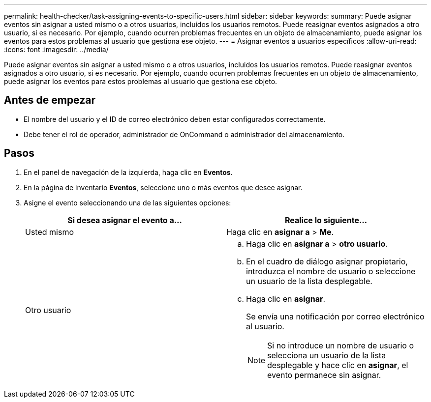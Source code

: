 ---
permalink: health-checker/task-assigning-events-to-specific-users.html 
sidebar: sidebar 
keywords:  
summary: Puede asignar eventos sin asignar a usted mismo o a otros usuarios, incluidos los usuarios remotos. Puede reasignar eventos asignados a otro usuario, si es necesario. Por ejemplo, cuando ocurren problemas frecuentes en un objeto de almacenamiento, puede asignar los eventos para estos problemas al usuario que gestiona ese objeto. 
---
= Asignar eventos a usuarios específicos
:allow-uri-read: 
:icons: font
:imagesdir: ../media/


[role="lead"]
Puede asignar eventos sin asignar a usted mismo o a otros usuarios, incluidos los usuarios remotos. Puede reasignar eventos asignados a otro usuario, si es necesario. Por ejemplo, cuando ocurren problemas frecuentes en un objeto de almacenamiento, puede asignar los eventos para estos problemas al usuario que gestiona ese objeto.



== Antes de empezar

* El nombre del usuario y el ID de correo electrónico deben estar configurados correctamente.
* Debe tener el rol de operador, administrador de OnCommand o administrador del almacenamiento.




== Pasos

. En el panel de navegación de la izquierda, haga clic en *Eventos*.
. En la página de inventario *Eventos*, seleccione uno o más eventos que desee asignar.
. Asigne el evento seleccionando una de las siguientes opciones:
+
|===
| Si desea asignar el evento a... | Realice lo siguiente... 


 a| 
Usted mismo
 a| 
Haga clic en *asignar a* > *Me*.



 a| 
Otro usuario
 a| 
.. Haga clic en *asignar a* > *otro usuario*.
.. En el cuadro de diálogo asignar propietario, introduzca el nombre de usuario o seleccione un usuario de la lista desplegable.
.. Haga clic en *asignar*.
+
Se envía una notificación por correo electrónico al usuario.

+
[NOTE]
====
Si no introduce un nombre de usuario o selecciona un usuario de la lista desplegable y hace clic en *asignar*, el evento permanece sin asignar.

====


|===

